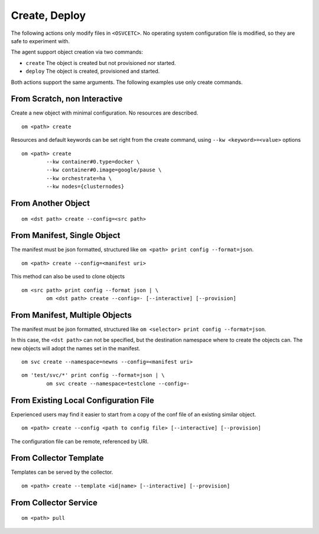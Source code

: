 .. _agent.apps.create:

Create, Deploy
**************

The following actions only modify files in ``<OSVCETC>``. No operating system configuration file is modified, so they are safe to experiment with.

The agent support object creation via two commands:

* ``create``
  The object is created but not provisioned nor started.

* ``deploy``
  The object is created, provisioned and started.

Both actions support the same arguments. The following examples use only create commands.

From Scratch, non Interactive
-----------------------------

Create a new object with minimal configuration. No resources are described.

::

	om <path> create

Resources and default keywords can be set right from the create command, using ``--kw <keyword>=<value>`` options

::

	om <path> create
		--kw container#0.type=docker \
		--kw container#0.image=google/pause \
		--kw orchestrate=ha \
		--kw nodes={clusternodes}

From Another Object
-------------------

::

	om <dst path> create --config=<src path>

From Manifest, Single Object
----------------------------

The manifest must be json formatted, structured like ``om <path> print config --format=json``.

::

	om <path> create --config=<manifest uri>

This method can also be used to clone objects

::

	om <src path> print config --format json | \
		om <dst path> create --config=- [--interactive] [--provision]

From Manifest, Multiple Objects
-------------------------------

The manifest must be json formatted, structured like ``om <selector> print config --format=json``.

In this case, the ``<dst path>`` can not be specified, but the destination namespace where to create the objects can. The new objects will adopt the names set in the manifest.

::

	om svc create --namespace=newns --config=<manifest uri>

::

	om 'test/svc/*' print config --format=json | \
		om svc create --namespace=testclone --config=-

From Existing Local Configuration File
--------------------------------------

Experienced users may find it easier to start from a copy of the conf file of an existing similar object.

::

	om <path> create --config <path to config file> [--interactive] [--provision]

The configuration file can be remote, referenced by URI.

From Collector Template
-----------------------

Templates can be served by the collector.

::

	om <path> create --template <id|name> [--interactive] [--provision]

.. seealso:: :ref:`agent-service-provisioning`

From Collector Service
----------------------

::

	om <path> pull

